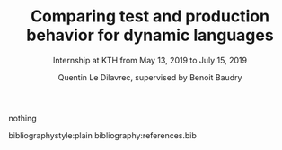#+TITLE: Comparing test and production behavior for dynamic languages
#+SUBTITLE: Internship at KTH from May 13, 2019 to July 15, 2019
#+AUTHOR: Quentin Le Dilavrec\inst{1}, supervised by Benoit Baudry\inst{2}
#+LaTeX_CLASS: llncs
# #+LaTeX_CLASS_OPTIONS: [runningheads]
#+OPTIONS: title:t toc:nil
#+LANGUAGE: american
#+EMAIL:     (concat "quentin.le-dilavrec" at-sign "ens-rennes.fr")
#+SEQ_TODO: APPT(a) TODO(t) NEXT(n) STARTED(s) WAITING(w) HALF(h) APPT(a) | DONE(d) CANCELLED(c) DEFERRED(f)
#+HTML_HEAD: <link rel="stylesheet" type="text/css" href="org.css"/>
#+LATEX_HEADER: \usepackage{titletoc}
#+LATEX_HEADER: \usepackage[utf8]{inputenc}
#+LATEX_HEADER: \usepackage[T1]{fontenc}
#+LATEX_HEADER: \usepackage{graphicx}
#+LATEX_HEADER: \usepackage{relsize}
#+LATEX_HEADER: \usepackage{tikz}
# #+LATEX_HEADER: \renewcommand\UrlFont{\color{blue}\rmfamily}
#+LATEX_HEADER: \usepackage[american]{babel}
#+LATEX_HEADER: \usepackage{minted}
#+LATEX_HEADER: \usepackage{mdframed}
#+LATEX_HEADER: \usepackage{color}
# #+LATEX_HEADER: \usepackage[a-1b]{pdfx}
# #+LATEX_HEADER: \usepackage{hyperref}
#+LATEX_HEADER: \usepackage[normalem]{ulem}
#+LATEX_HEADER: \tikzset{every picture/.style={line width=0.75pt}} %set default line width to 0.75pt        
# #+LATEX_HEADER: \institute{\inst{1} Affil1 \and \inst{2} Affil2 \and \inst{3} Affil3}
 # \inst{2} \and Author3 \inst{3}}
#+MACRO: color @@latex:{\color{$1}@@$2@@latex:}@@
# #+LATEX_HEADER: \def\email#1{\texttt{#1}}
#+LATEX_HEADER: \institute{ Univ. Rennes \email{Quentin.Le-dilavrec@ens-rennes.fr} \and KTH \email{baudry@kth.se}}

#+LATEX_HEADER: \usepackage{subfig}

# #+LATEX_HEADER: \usepackage{showframe}


# #+Begin_export latex
# \author{Author1 \and Author2}
# \maketitle
# #+END_EXPORT

#+BEGIN_abstract
#+END_abstract
nothing
# * References                                                         :ignore:
bibliographystyle:plain
bibliography:references.bib
** links                                                  :noexport:
- [[https://hal.archives-ouvertes.fr/hal-02192489/document][Djamel E. Khelladi, Roland Kretschmer, Alexander Egyed: Change Propagation-based and Composition-based Co-evolution of Transformations with Evolving Metamodels. MODELS 2018.]]
- [[https://www.sciencedirect.com/science/article/pii/S016412121730198X][Djamel E. Khelladi, Reda Bendraou, Regina Hebig, Marie-Pierre Gervais: A semi-automatic maintenance and co-evolution of OCL constraints with (meta)model evolution. JSS 2017.]]
- [[https://onlinelibrary.wiley.com/doi/pdf/10.1002/stvr.1527?casa_token=8NV-Lu7VHMkAAAAA:cxmcUNC2hvcaHRKAykk36t2lBr7ki-fBQYe60Ca59QkL5RZKZeXwRVvbW2p0wWDOaUT2G0OWw5yRfJ8][Mirzaaghaei, M., Pastore, F., & Pezzè, M. Automatic test case evolution. Software Testing, Verification and Reliability, 24(5), 386-411. 2014.]]
- [[https://arxiv.org/pdf/1709.09029][Levin, S., & Yehudai, A. The co-evolution of test maintenance and code maintenance through the lens of fine-grained semantic changes. In IEEE International Conference on Software Maintenance and Evolution (ICSME) (pp. 35-46). IEEE. 2017.]]
- [[https://link.springer.com/article/10.1007/s10664-010-9143-7][Zaidman, A., Van Rompaey, B., van Deursen, A., & Demeyer, S. Studying the co-evolution of production and test code in open source and industrial developer test processes through repository mining. Empirical Software Engineering Journal, 16(3), 325-364. 2011.]]
+ [[https://www.researchgate.net/profile/Kim_Mens/publication/226433519_Co-Evolution_of_Object-Oriented_Software_Design_and_Implementation/links/0fcfd50772447c85d2000000/Co-Evolution-of-Object-Oriented-Software-Design-and-Implementation.pdf][Co-evolution of object-oriented software design and implementation, T D'Hondt, K De Volder, K Mens, R Wuyts - Software Architectures and …, 2002 - Springer]] more
+ [[http://citeseerx.ist.psu.edu/viewdoc/download?doi=10.1.1.149.2832&rep=rep1&type=pdf][Mining software repositories to study co-evolution of production & test code, A Zaidman, B Van Rompaey, S Demeyer… - … on software testing …, 2008 - ieeexplore.ieee.org]] more

*** From M1 (look at m1 notebook for in depth reviews)
- [[https://doi.org/10.1016/j.infsof.2019.05.008][On the Use of Usage Patterns from Telemetry Data for Test Case Prioritization]] Tests improvements
- [[https://people.cs.umass.edu/~brun/pubs/pubs/Wang17icst.pdf][Behavioral Execution Comparison: Are Tests Representative of Field Behavior?]] paper using synoptic
- [[https://github.com/INRIA/intertrace]]
- https://people.inf.ethz.ch/suz/publications/natural.pdf https://github.com/labri-progress/naturalness-js application of natural language processing to computer software
- [[https://arxiv.org/pdf/1906.01463.pdf][Bridging the Gap between Unit Test Generation and System Test Generation]] feedback loop
- [[http://ceur-ws.org/Vol-971/paper21.pdf]]
- http://citeseerx.ist.psu.edu/viewdoc/download;jsessionid=877A01775995830BB127116FB11BAB49?doi=10.1.1.323.3411&rep=rep1&type=pdf
- [[https://cs.uwaterloo.ca/~m2nagapp/courses/CS846/1171/papers/hindle_icse12.pdf][Lossless compaction of model execution traces]]
- [[https://livablesoftware.com/conflictjs-javascript-libraries-conflicts/]]
* Journal                                                         :noexport:

** [2019-10-18 Fri]
*** Meeting with Djamel and Arnaud
Discussion on the internship subject in relation to Research Questions (to focus objectives) 
then on the bibliographic report (constraints from head of M2 and methodology).
For the methodology, the reading of paper is standard see RAS module and Martin Quinson personal page.
Moreover I should use some search engine to find paper in a somewhat reproducible way then filter,
exploring through related works is also useful.
*** TODO test refactoring miner on some js
- just want move function at this point
*** HALF read [[https://hal.archives-ouvertes.fr/hal-02192489/document][Djamel E. Khelladi, Roland Kretschmer, Alexander Egyed: Change Propagation-based and Composition-based Co-evolution of Transformations with Evolving Metamodels. MODELS 2018.]]
Diff on some kind of extended UML models (OCL models) to mine transformation rules.
Those rules can be composed and applied in particular patterns to properties.
*** TODO read [[https://www.sciencedirect.com/science/article/pii/S016412121730198X][Djamel E. Khelladi, Reda Bendraou, Regina Hebig, Marie-Pierre Gervais: A semi-automatic maintenance and co-evolution of OCL constraints with (meta)model evolution. JSS 2017.]]
challenges of OCL:
> the existence of multiple and semantically different resolutions
pas consistent avec UML dans certains cas (nombres de refs).
> a resolution can be applicable only to a subset of OCL constraints
*** TODO read [[https://onlinelibrary.wiley.com/doi/pdf/10.1002/stvr.1527?casa_token=8NV-Lu7VHMkAAAAA:cxmcUNC2hvcaHRKAykk36t2lBr7ki-fBQYe60Ca59QkL5RZKZeXwRVvbW2p0wWDOaUT2G0OWw5yRfJ8][Mirzaaghaei, M., Pastore, F., & Pezzè, M. Automatic test case evolution. Software Testing, Verification and Reliability, 24(5), 386-411. 2014.]]
Evolution of the tests of a given class based on the tests of the parent and sibling class.
*** TODO read [[https://arxiv.org/pdf/1709.09029][Levin, S., & Yehudai, A. The co-evolution of test maintenance and code maintenance through the lens of fine-grained semantic changes. In IEEE International Conference on Software Maintenance and Evolution (ICSME) (pp. 35-46). IEEE. 2017.]]
Very large dataset.
> Our work [2,3] showed that semantic changes (fine-grained source code changes [4,5]), 
> such as method removed, field added, are statistically significant in the context of software code maintenance
see to diferrent vision of code evolution:
- how to make evolution append
- what kind of evolution appened

Big data approach with spark.

- Corrective :: fix faults
- Perfective :: improve sys and design
- Adaptive :: introduce new features
*** TODO read [[https://link.springer.com/article/10.1007/s10664-010-9143-7][Zaidman, A., Van Rompaey, B., van Deursen, A., & Demeyer, S. Studying the co-evolution of production and test code in open source and industrial developer test processes through repository mining. Empirical Software Engineering Journal, 16(3), 325-364. 2011.]]

*** HALF read [[http://citeseerx.ist.psu.edu/viewdoc/download?doi=10.1.1.149.2832&rep=rep1&type=pdf][Mining software repositories to study co-evolution of production & test code, A Zaidman, B Van Rompaey, S Demeyer… - … on software testing …, 2008 - ieeexplore.ieee.org]]
Don't see the point of those RQ, very prospective.
Extract data from commits
Try to classify the kind of action applied to code for a given commit.
** [2019-10-19 Sat]
*** STARTED How to detect, in an acceptable delay, tests impacted by changes in the code?

*** STARTED How to automatically evolve, is possible, tests based on code base changes?

*** HALF look at semantic by github
Not very precise on calls.
Does not work well with JSX thus not well with many gutenberg packages.
Linking chained calls to their definition seam to be a pathological case for symbolic/static analysis.
It is easily solved by logging the last element of the stack trace when logging a call to a function from the function definition.
Getting this information can be conditional, only add the instrumentation when missing information.
Overall it is much more brittle than the standard typescript compiler
* Emacs Settings                                                   :noexport:
#    (ox-extras-activate '(ignore-headlines))
Local Variables:
eval:    (setq org-confirm-babel-evaluate nil)
eval:    (org-babel-do-load-languages 'org-babel-load-languages '( (shell . t) (R . t) (perl . t) (ditaa . t) ))
eval:    (setq org-latex-listings 'minted)
eval:    (add-to-list 'org-latex-packages-alist '("" "minted"))
eval:    (setq org-src-fontify-natively t)
eval:    (setq org-image-actual-width '(600))
eval:    (unless (boundp 'org-latex-classes) (setq org-latex-classes nil))
eval:    (setq org-latex-with-hyperref nil)
eval:    (add-to-list 'org-latex-classes '("llncs" "\\documentclass{llncs}\n \[NO-DEFAULT-PACKAGES]\n \[EXTRA]\n"  ("\\section{%s}" . "\\section*{%s}") ("\\subsection{%s}" . "\\subsection*{%s}")                       ("\\subsubsection{%s}" . "\\subsubsection*{%s}")                       ("\\paragraph{%s}" . "\\paragraph*{%s}")                       ("\\subparagraph{%s}" . "\\subparagraph*{%s}")))
eval:    (setq org-latex-pdf-process (list "latexmk -bibtex -shell-escape -f -pdf %F"))
End:
